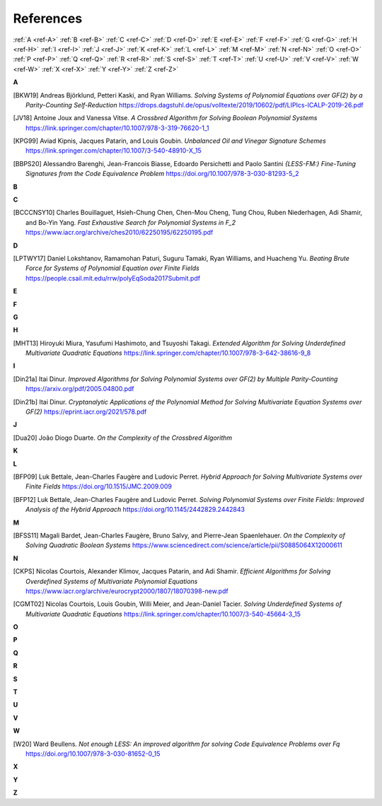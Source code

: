 .. _references: 

References
==========

:ref:`A <ref-A>`
:ref:`B <ref-B>`
:ref:`C <ref-C>`
:ref:`D <ref-D>`
:ref:`E <ref-E>`
:ref:`F <ref-F>`
:ref:`G <ref-G>`
:ref:`H <ref-H>`
:ref:`I <ref-I>`
:ref:`J <ref-J>`
:ref:`K <ref-K>`
:ref:`L <ref-L>`
:ref:`M <ref-M>`
:ref:`N <ref-N>`
:ref:`O <ref-O>`
:ref:`P <ref-P>`
:ref:`Q <ref-Q>`
:ref:`R <ref-R>`
:ref:`S <ref-S>`
:ref:`T <ref-T>`
:ref:`U <ref-U>`
:ref:`V <ref-V>`
:ref:`W <ref-W>`
:ref:`X <ref-X>`
:ref:`Y <ref-Y>`
:ref:`Z <ref-Z>`

.. _ref-A:

**A**

.. [BKW19]  \Andreas Björklund, Petteri Kaski, and Ryan Williams.
            *Solving Systems of Polynomial Equations over GF(2) by a Parity-Counting Self-Reduction*
            https://drops.dagstuhl.de/opus/volltexte/2019/10602/pdf/LIPIcs-ICALP-2019-26.pdf

.. [JV18] \Antoine Joux and Vanessa Vitse.
          *A Crossbred Algorithm for Solving Boolean Polynomial Systems*
          https://link.springer.com/chapter/10.1007/978-3-319-76620-1_1

.. [KPG99]  \Aviad Kipnis, Jacques Patarin, and Louis Goubin.
            *Unbalanced  Oil  and Vinegar Signature Schemes*
            https://link.springer.com/chapter/10.1007/3-540-48910-X_15

.. [BBPS20] \Alessandro Barenghi, Jean-Francois Biasse, Edoardo Persichetti and Paolo Santini
            *{LESS-FM:} Fine-Tuning Signatures from the Code Equivalence Problem*
            https://doi.org/10.1007/978-3-030-81293-5\_2

.. _ref-B:

**B**

.. _ref-C:

**C**

.. [BCCCNSY10]  \Charles Bouillaguet, Hsieh-Chung Chen, Chen-Mou Cheng, Tung Chou, Ruben Niederhagen, Adi Shamir, and Bo-Yin Yang.
                *Fast Exhaustive Search for Polynomial Systems in F_2* https://www.iacr.org/archive/ches2010/62250195/62250195.pdf

.. _ref-D:

**D**

.. [LPTWY17] \Daniel Lokshtanov, Ramamohan Paturi, Suguru Tamaki, Ryan Williams, and Huacheng Yu.
            *Beating Brute Force for Systems of Polynomial Equation over Finite Fields*
            https://people.csail.mit.edu/rrw/polyEqSoda2017Submit.pdf

.. _ref-E:

**E**

.. _ref-F:

**F**

.. _ref-G:

**G**

.. _ref-H:

**H**

.. [MHT13]  \Hiroyuki Miura, Yasufumi Hashimoto, and Tsuyoshi Takagi.
            *Extended Algorithm for Solving Underdefined Multivariate Quadratic Equations*
            https://link.springer.com/chapter/10.1007/978-3-642-38616-9_8

.. _ref-I:

**I**

.. [Din21a] \Itai Dinur.
            *Improved Algorithms for Solving Polynomial Systems over GF(2) by Multiple Parity-Counting*
            https://arxiv.org/pdf/2005.04800.pdf

.. [Din21b] \Itai Dinur.
            *Cryptanalytic Applications of the Polynomial Method for Solving Multivariate Equation Systems over GF(2)*
            https://eprint.iacr.org/2021/578.pdf

.. _ref-J:

**J**

.. [Dua20] \João Diogo Duarte.
            *On the Complexity of the Crossbred Algorithm*

.. _ref-K:

**K**

.. _ref-L:

**L**

.. [BFP09] \Luk Bettale, Jean-Charles Faugère and Ludovic Perret.
           *Hybrid Approach for Solving Multivariate Systems over Finite Fields*
           https://doi.org/10.1515/JMC.2009.009

.. [BFP12] \Luk Bettale, Jean-Charles Faugère and Ludovic Perret.
           *Solving Polynomial Systems over Finite Fields: Improved Analysis of the Hybrid Approach*
           https://doi.org/10.1145/2442829.2442843

.. _ref-M:

**M**

.. [BFSS11] \Magali Bardet, Jean-Charles Faugère, Bruno Salvy, and Pierre-Jean Spaenlehauer.
            *On the Complexity of Solving Quadratic Boolean Systems*
            https://www.sciencedirect.com/science/article/pii/S0885064X12000611

.. _ref-N:

**N**

.. [CKPS]   \Nicolas Courtois, Alexander Klimov, Jacques Patarin, and Adi Shamir.
            *Efficient Algorithms for Solving Overdefined Systems of Multivariate Polynomial Equations*
            https://www.iacr.org/archive/eurocrypt2000/1807/18070398-new.pdf

.. [CGMT02] \Nicolas Courtois, Louis Goubin, Willi Meier, and Jean-Daniel Tacier.
            *Solving Underdefined Systems of Multivariate Quadratic Equations*
            https://link.springer.com/chapter/10.1007/3-540-45664-3_15

.. _ref-O:

**O**

.. _ref-P:

**P**

.. _ref-Q:

**Q**

.. _ref-R:

**R**

.. _ref-S:

**S**

.. _ref-T:

**T**

.. _ref-U:

**U**

.. _ref-V:

**V**

.. _ref-W:

**W**

.. [W20] \Ward Beullens.
            *Not enough LESS: An improved algorithm for solving Code Equivalence Problems over Fq*
            https://doi.org/10.1007/978-3-030-81652-0\_15
.. _ref-X:

**X**

.. _ref-Y:

**Y**

.. _ref-Z:

**Z**
